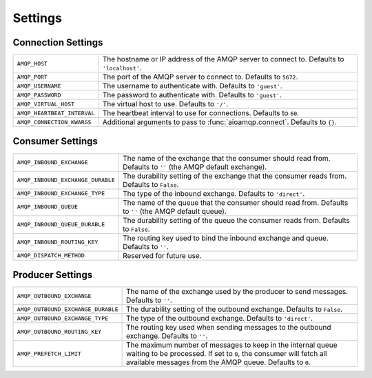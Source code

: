 ========
Settings
========

Connection Settings
===================

+------------------------------------+----------------------------------------+
| ``AMQP_HOST``                      | The hostname or IP address of the AMQP |
|                                    | server to connect to. Defaults to      |
|                                    | ``'localhost'``.                       |
+------------------------------------+----------------------------------------+
| ``AMQP_PORT``                      | The port of the AMQP server to connect |
|                                    | to. Defaults to ``5672``.              |
+------------------------------------+----------------------------------------+
| ``AMQP_USERNAME``                  | The username to authenticate with.     |
|                                    | Defaults to   ``'guest'``.             |
+------------------------------------+----------------------------------------+
| ``AMQP_PASSWORD``                  | The password to authenticate with.     |
|                                    | Defaults to ``'guest'``.               |
+------------------------------------+----------------------------------------+
| ``AMQP_VIRTUAL_HOST``              | The virtual host to use. Defaults to   |
|                                    | ``'/'``.                               |
+------------------------------------+----------------------------------------+
| ``AMQP_HEARTBEAT_INTERVAL``        | The heartbeat interval to use for      |
|                                    | connections. Defaults to ``60``.       |
+------------------------------------+----------------------------------------+
| ``AMQP_CONNECTION_KWARGS``         | Additional arguments to pass to        |
|                                    | :func:`aioamqp.connect`. Defaults to   |
|                                    | ``{}``.                                |
+------------------------------------+----------------------------------------+

Consumer Settings
=================

+------------------------------------+----------------------------------------+
| ``AMQP_INBOUND_EXCHANGE``          | The name of the exchange that the      |
|                                    | consumer should read from. Defaults to |
|                                    | ``''`` (the AMQP default exchange).    |
+------------------------------------+----------------------------------------+
| ``AMQP_INBOUND_EXCHANGE_DURABLE``  | The durability setting of the exchange |
|                                    | that the consumer reads from. Defaults |
|                                    | to ``False``.                          |
+------------------------------------+----------------------------------------+
| ``AMQP_INBOUND_EXCHANGE_TYPE``     | The type of the inbound exchange.      |
|                                    | Defaults to ``'direct'``.              |
+------------------------------------+----------------------------------------+
| ``AMQP_INBOUND_QUEUE``             | The name of the queue that the         |
|                                    | consumer should read from. Defaults to |
|                                    | ``''`` (the AMQP default queue).       |
+------------------------------------+----------------------------------------+
| ``AMQP_INBOUND_QUEUE_DURABLE``     | The durability setting of the queue    |
|                                    | the consumer reads from. Defaults to   |
|                                    | ``False``.                             |
+------------------------------------+----------------------------------------+
| ``AMQP_INBOUND_ROUTING_KEY``       | The routing key used to bind the       |
|                                    | inbound exchange and queue. Defaults   |
|                                    | to ``''``.                             |
+------------------------------------+----------------------------------------+
| ``AMQP_DISPATCH_METHOD``           | Reserved for future use.               |
+------------------------------------+----------------------------------------+

Producer Settings
=================

+------------------------------------+----------------------------------------+
| ``AMQP_OUTBOUND_EXCHANGE``         | The name of the exchange used by the   |
|                                    | producer to send messages. Defaults to |
|                                    | ``''``.                                |
+------------------------------------+----------------------------------------+
| ``AMQP_OUTBOUND_EXCHANGE_DURABLE`` | The durability setting of the outbound |
|                                    | exchange. Defaults to ``False``.       |
+------------------------------------+----------------------------------------+
| ``AMQP_OUTBOUND_EXCHANGE_TYPE``    | The type of the outbound exchange.     |
|                                    | Defaults to ``'direct'``.              |
+------------------------------------+----------------------------------------+
| ``AMQP_OUTBOUND_ROUTING_KEY``      | The routing key used when sending      |
|                                    | messages to the outbound exchange.     |
|                                    | Defaults to ``''``.                    |
+------------------------------------+----------------------------------------+
| ``AMQP_PREFETCH_LIMIT``            | The maximum number of messages to keep |
|                                    | in the internal queue waiting to be    |
|                                    | processed. If set to ``0``, the        |
|                                    | consumer will fetch all available      |
|                                    | messages from the AMQP queue. Defaults |
|                                    | to ``0``.                              |
+------------------------------------+----------------------------------------+
